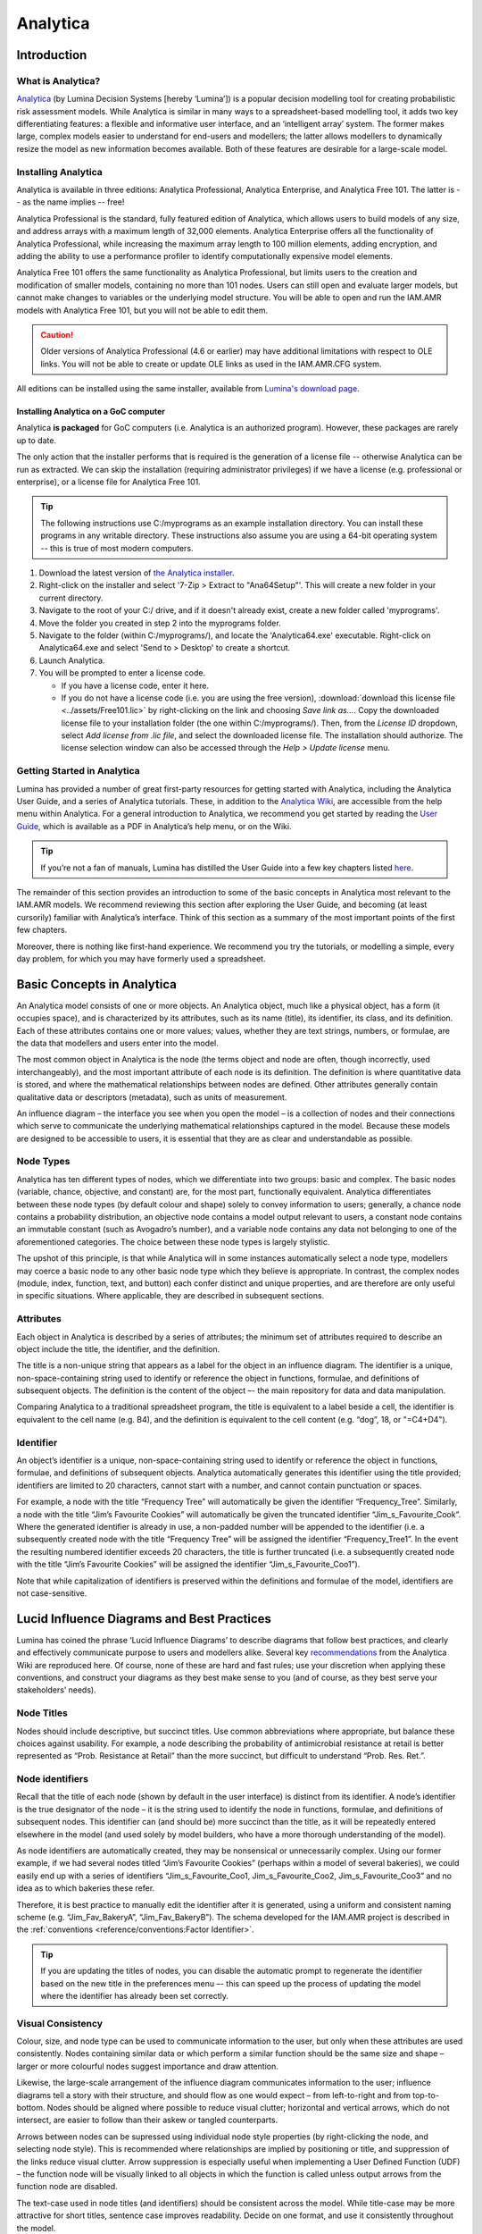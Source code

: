

Analytica
=========

Introduction
------------

What is Analytica?
~~~~~~~~~~~~~~~~~~
`Analytica <https://lumina.com/>`_ (by Lumina Decision Systems [hereby ‘Lumina’]) is a popular decision modelling tool for creating probabilistic risk assessment models. While Analytica is similar in many ways to a spreadsheet-based modelling tool, it adds two key differentiating features: a flexible and informative user interface, and an ‘intelligent array’ system. The former makes large, complex models easier to understand for end-users and modellers; the latter allows modellers to dynamically resize the model as new information becomes available. Both of these features are desirable for a large-scale model.

Installing Analytica
~~~~~~~~~~~~~~~~~~~~
Analytica is available in three editions: Analytica Professional, Analytica Enterprise, and Analytica Free 101. The latter is -- as the name implies -- free!

Analytica Professional is the standard, fully featured edition of Analytica, which allows users to build models of any size, and address arrays with a maximum length of 32,000 elements. Analytica Enterprise offers all the functionality of Analytica Professional, while increasing the maximum array length to 100 million elements, adding encryption, and adding the ability to use a performance profiler to identify computationally expensive model elements.

Analytica Free 101 offers the same functionality as Analytica Professional, but limits users to the creation and modification of smaller models, containing no more than 101 nodes. Users can still open and evaluate larger models, but cannot make changes to variables or the underlying model structure. You will be able to open and run the IAM.AMR models with Analytica Free 101, but you will not be able to edit them.

.. caution:: Older versions of Analytica Professional (4.6 or earlier) may have additional limitations with respect to OLE links. You will not be able to create or update OLE links as used in the IAM.AMR.CFG system.

All editions can be installed using the same installer, available from `Lumina's download page <http://www.lumina.com/support/downloads/>`_.

Installing Analytica on a GoC computer
++++++++++++++++++++++++++++++++++++++
Analytica **is packaged** for GoC computers (i.e. Analytica is an authorized program). However, these packages are rarely up to date.

The only action that the installer performs that is required is the generation of a license file -- otherwise Analytica can be run as extracted. We can skip the installation (requiring administrator privileges) if we have a license (e.g. professional or enterprise), or a license file for Analytica Free 101.

.. tip:: The following instructions use C:/myprograms as an example installation directory. You can install these programs in any writable directory. These instructions also assume you are using a 64-bit operating system -- this is true of most modern computers.

#. Download the latest version of `the Analytica installer <http://www.lumina.com/support/downloads/>`_.  
#. Right-click on the installer and select '7-Zip > Extract to "Ana64Setup"'. This will create a new folder in your current directory. 
#. Navigate to the root of your C:/ drive, and if it doesn't already exist, create a new folder called 'myprograms'.
#. Move the folder you created in step 2 into the myprograms folder.
#. Navigate to the folder (within C:/myprograms/), and locate the 'Analytica64.exe' executable. Right-click on Analytica64.exe and select 'Send to > Desktop' to create a shortcut.
#. Launch Analytica.
#. You will be prompted to enter a license code.

   - If you have a license code, enter it here.
   - If you do not have a license code (i.e. you are using the free version), :download:`download this license file <../assets/Free101.lic>` by right-clicking on the link and choosing *Save link as...*. Copy the downloaded license file to your installation folder (the one within C:/myprograms/). Then, from the *License ID* dropdown, select *Add license from .lic file*, and select the downloaded license file. The installation should authorize. The license selection window can also be accessed through the *Help > Update license* menu.


Getting Started in Analytica
~~~~~~~~~~~~~~~~~~~~~~~~~~~~
Lumina has provided a number of great first-party resources for getting started with Analytica, including the Analytica User Guide, and a series of Analytica tutorials. These, in addition to the `Analytica Wiki <https://wiki.analytica.com/index.php?title=Analytica_Wiki>`_, are accessible from the help menu within Analytica. For a general introduction to Analytica, we recommend you get started by reading the `User Guide <https://wiki.analytica.com/index.php?title=Analytica_User_Guide>`_, which is available as a PDF in Analytica’s help menu, or on the Wiki.

.. tip:: If you’re not a fan of manuals, Lumina has distilled the User Guide into a few key chapters listed `here <https://wiki.analytica.com/index.php?title=If_you_don%E2%80%99t_read_manuals>`_.

The remainder of this section provides an introduction to some of the basic concepts in Analytica most relevant to the IAM.AMR models. We recommend reviewing this section after exploring the User Guide, and becoming (at least cursorily) familiar with Analytica’s interface. Think of this section as a summary of the most important points of the first few chapters.

Moreover, there is nothing like first-hand experience. We recommend you try the tutorials, or modelling a simple, every day problem, for which you may have formerly used a spreadsheet.


Basic Concepts in Analytica
---------------------------
An Analytica model consists of one or more objects. An Analytica object, much like a physical object, has a form (it occupies space), and is characterized by its attributes, such as its name (title), its identifier, its class, and its definition. Each of these attributes contains one or more values; values, whether they are text strings, numbers, or formulae, are the data that modellers and users enter into the model. 

The most common object in Analytica is the node (the terms object and node are often, though incorrectly, used interchangeably), and the most important attribute of each node is its definition. The definition is where quantitative data is stored, and where the mathematical relationships between nodes are defined. Other attributes generally contain qualitative data or descriptors (metadata), such as units of measurement.

.. image:: /images/ana_node_structure.png

An influence diagram – the interface you see when you open the model – is a collection of nodes and their connections which serve to communicate the underlying mathematical relationships captured in the model. Because these models are designed to be accessible to users, it is essential that they are as clear and understandable as possible.

.. image:: /images/ana_influence.png

Node Types
~~~~~~~~~~
Analytica has ten different types of nodes, which we differentiate into two groups: basic and complex. The basic nodes (variable, chance, objective, and constant) are, for the most part, functionally equivalent. Analytica differentiates between these node types (by default colour and shape) solely to convey information to users; generally, a chance node contains a probability distribution, an objective node contains a model output relevant to users, a constant node contains an immutable constant (such as Avogadro’s number), and a variable node contains any data not belonging to one of the aforementioned categories. The choice between these node types is largely stylistic.

The upshot of this principle, is that while Analytica will in some instances automatically select a node type, modellers may coerce a basic node to any other basic node type which they believe is appropriate. In contrast, the complex nodes (module, index, function, text, and button) each confer distinct and unique properties, and are therefore are only useful in specific situations. Where applicable, they are described in subsequent sections.

Attributes
~~~~~~~~~~
Each object in Analytica is described by a series of attributes; the minimum set of attributes required to describe an object include the title, the identifier, and the definition.

The title is a non-unique string that appears as a label for the object in an influence diagram. The identifier is a unique, non-space-containing string used to identify or reference the object in functions, formulae, and definitions of subsequent objects. The definition is the content of the object –- the main repository for data and data manipulation.

Comparing Analytica to a traditional spreadsheet program, the title is equivalent to a label beside a cell, the identifier is equivalent to the cell name (e.g. B4), and the definition is equivalent to the cell content (e.g. “dog”, 18, or "=C4+D4").

Identifier
~~~~~~~~~~
An object’s identifier is a unique, non-space-containing string used to identify or reference the object in functions, formulae, and definitions of subsequent objects. Analytica automatically generates this identifier using the title provided; identifiers are limited to 20 characters, cannot start with a number, and cannot contain punctuation or spaces.

For example, a node with the title “Frequency Tree” will automatically be given the identifier “Frequency_Tree”. Similarly, a node with the title “Jim’s Favourite Cookies” will automatically be given the truncated identifier “Jim_s_Favourite_Cook”. Where the generated identifier is already in use, a non-padded number will be appended to the identifier (i.e. a subsequently created node with the title “Frequency Tree” will be assigned the identifier “Frequency_Tree1”. In the event the resulting numbered identifier exceeds 20 characters, the title is further truncated (i.e. a subsequently created node with the title “Jim’s Favourite Cookies” will be assigned the identifier “Jim_s_Favourite_Coo1”).

Note that while capitalization of identifiers is preserved within the definitions and formulae of the model, identifiers are not case-sensitive. 


Lucid Influence Diagrams and Best Practices
-------------------------------------------
Lumina has coined the phrase ‘Lucid Influence Diagrams’ to describe diagrams that follow best practices, and clearly and effectively communicate purpose to users and modellers alike. Several key `recommendations <http://wiki.analytica.com/index.php?title=Creating_Lucid_Influence_Diagrams>`_ from the Analytica Wiki are reproduced here. Of course, none of these are hard and fast rules; use your discretion when applying these conventions, and construct your diagrams as they best make sense to you (and of course, as they best serve your stakeholders’ needs).

Node Titles
~~~~~~~~~~~
Nodes should include descriptive, but succinct titles. Use common abbreviations where appropriate, but balance these choices against usability. For example, a node describing the probability of antimicrobial resistance at retail is better represented as “Prob. Resistance at Retail” than the more succinct, but difficult to understand “Prob. Res. Ret.”.

Node identifiers
~~~~~~~~~~~~~~~~
Recall that the title of each node (shown by default in the user interface) is distinct from its identifier. A node’s identifier is the true designator of the node – it is the string used to identify the node in functions, formulae, and definitions of subsequent nodes. This identifier can (and should be) more succinct than the title, as it will be repeatedly entered elsewhere in the model (and used solely by model builders, who have a more thorough understanding of the model).

As node identifiers are automatically created, they may be nonsensical or unnecessarily complex. Using our former example, if we had several nodes titled “Jim’s Favourite Cookies” (perhaps within a model of several bakeries), we could easily end up with a series of identifiers “Jim_s_Favourite_Coo1, Jim_s_Favourite_Coo2, Jim_s_Favourite_Coo3” and no idea as to which bakeries these refer.
	
Therefore, it is best practice to manually edit the identifier after it is generated, using a uniform and consistent naming scheme (e.g. “Jim_Fav_BakeryA”, “Jim_Fav_BakeryB”). The schema developed for the IAM.AMR project is described in the :ref:`conventions <reference/conventions:Factor Identifier>`.

.. tip:: If you are updating the titles of nodes, you can disable the automatic prompt to regenerate the identifier based on the new title in the preferences menu –- this can speed up the process of updating the model where the identifier has already been set correctly.

Visual Consistency
~~~~~~~~~~~~~~~~~~
Colour, size, and node type can be used to communicate information to the user, but only when these attributes are used consistently. Nodes containing similar data or which perform a similar function should be the same size and shape – larger or more colourful nodes suggest importance and draw attention.

Likewise, the large-scale arrangement of the influence diagram communicates information to the user; influence diagrams tell a story with their structure, and should flow as one would expect – from left-to-right and from top-to-bottom. Nodes should be aligned where possible to reduce visual clutter; horizontal and vertical arrows, which do not intersect, are easier to follow than their askew or tangled counterparts.

Arrows between nodes can be supressed using individual node style properties (by right-clicking the node, and selecting node style). This is recommended where relationships are implied by positioning or title, and suppression of the links reduce visual clutter. Arrow suppression is especially useful when implementing a User Defined Function (UDF) – the function node will be visually linked to all objects in which the function is called unless output arrows from the function node are disabled.

The text-case used in node titles (and identifiers) should be consistent across the model. While title-case may be more attractive for short titles, sentence case improves readability. Decide on one format, and use it consistently throughout the model.

The schema developed for the IAM.AMR project is described in the :ref:`conventions <reference/conventions:Node Colour>`.

Attributes and Metadata
~~~~~~~~~~~~~~~~~~~~~~~
Recall that the minimum set of :ref:`attributes <technology/analytica:Attributes>`  required to describe an object include the title, the identifier, and the definition. However, Analytica also includes a number of built in attributes to capture metadata, such as the description and unit fields, which should always be completed where possible. Notably, modellers can create their own attributes (or enable lesser-known built-in attributes) to further document their models or add functionality; the attributes panel is available under the object menu in the menu bar.
	
The built-in Cell Default attribute specifies the value assigned to newly-created cells. This attribute, enabled on a per-node or model-wide basis, replaces Analytica’s default cell value of zero. Setting this attribute is useful where zero values may result in errors during evaluation (e.g. the node is used as a divisor), where the cell is a complex function, of when the cell is otherwise cumbersome to regularly update (e.g. a series of choice functions in a table).
	
The built-in OnChange attribute, enabled on a per-node basis, specifies an expression to be evaluated or action to be taken any time the definition of the node changes. Importantly, expressions in the OnChange attribute are able to affect changes throughout the model (i.e. global assignment) that are otherwise disallowed by Analytica (other than through a button action). Specifying an OnChange attribute is useful for input validation, or synchronizing multiple nodes.


Indices and Array Abstraction
-----------------------------
Indices
~~~~~~~
Indices are lists, consisting of text strings, non-sequential numbers, or number series, which act as strata for data throughout a model. The simplest way of thinking of an index is as containing the row or column labels of a table – indices delineate data into categories, across which comparisons can be drawn. An example of a simple index is a list of months, which serves as the row or column labels for a table containing data collected on a monthly basis.

When defining a list, Analytica presents three options: a list, a list of labels, and a sequence. A list may contain any type of data (string, numeric, etc.). A list of labels can only contain strings – any data entered will be coerced to a string. A sequence is a list of numbers that do not need to be individually specified; where a large list of regularly incremented numbers is required, a sequence is a great shortcut (e.g. a list of numbers from 1 to 100).

Array Abstraction
~~~~~~~~~~~~~~~~~
Indices serve as the basis for Analytica’s ‘Intelligent Array’ system, one of Analytica’s most powerful functions. For those readers with experience in programming, array abstraction (Lumina’s terminology for the implementation of the Intelligent Array system) is akin to automatic vectorization of code. In simpler terms, any operation applied to a table or function which includes an index, is automatically applied over the entire index. Let’s return to our example of an index containing a list of months; multiplying a table containing monthly sales data (indexed by the Month Index) by 5 will automatically multiply each cell by 5 –- no need to specify the operation for each individual cell.

.. image:: /images/ana_array_ab.png

The true power of array abstraction however, is Analytica’s ability to match indices, and automatically propagate these indices throughout the model. Let’s look at a different example; calculating the revenue associated with multiple products. Given two tables, containing the number of units sold, and the price per unit, we can calculate the revenue per product with a single multiplicative operation. The number of units for Product A in the first table is multiplied by the price of Product A in the second table (and so on for all products), and the result is a single column table, also indexed by the product names.

.. image:: /images/ana_array_ab2.png

Additionally, Analytica can identify where operations occur over two different indices and automatically create a matrix, populated with the cross product of those indices. Expanding on our previous example, we can calculate the profit on each product throughout the year, assuming our profit margin changes as a result of material cost (perhaps we’re a bakery, and the cost of vanilla changes throughout the year). Given two tables, containing the revenue per product, and the margin per month, we can calculate our profit again with a single multiplicative operation. The revenue for each product is automatically multiplied by each month’s margin value, and the result is a matrix, indexed both by product names and months.

.. image:: /images/ana_array_ab_cross.png

The rules of array abstraction will become more apparent as you build your models; array abstraction (and the rules that govern it) are some of the more difficult concepts to grasp in Analytica, especially before you’ve had an opportunity to try it yourself. One key thing to remember is that indices are propagated forward in the model, and each index adds a dimension to your table or matrix. Any operation on an object associated with an index will bring that index forward into the calculation. The exception to this rule are array reducing functions; for example, Sum() adds elements of a table along an index (for example, if we wanted the total revenue for all products), reducing the dimensionality of the table by one (i.e. removing the index).


Decision Nodes and DetermTables
-------------------------------
As you become more familiar with indices and the Intelligent Array system in Analytica, you may notice that the size of tables (and therefore their compute time) increases rapidly –- it’s very easy to build a model that will test the limits of your available computational resources. You may also realize that you require user input in the model, in the form of a choice between one or more scenarios.

Choice Functions and Decision Nodes
~~~~~~~~~~~~~~~~~~~~~~~~~~~~~~~~~~~
Decision nodes (and the Choice functions contained therein) address both of these facets of model building by presenting the user with a list of options, and allowing them to select one or all of these options -- only these options are propegated through the model and evaluated. The easiest way to understand how Choice functions are implemented in Analytica is to look the corresponding code:

   Choice(INDEX, POSITION, AllowAll)

All of the options presented to the user are specified in an **INDEX**. The simplest example of an index is one containing the labels “Yes” and “No”. When the user interacts with the choice node and makes a decision, the Choice function stores that decision as the **POSITION** of that element in the index. In our simple example, if the user chooses “Yes”, and “Yes” is the first element of the index, POSITION = 1; if the user chooses “No”, POSITION = 2. The importance of this concept to end-users is minimal, however model builders should be aware that we can change the user’s selection programmatically, by updating the POSITION argument of the Choice function. The final argument, AllowAll, is a logical, which specifies whether the user is allowed to choose all of the options, not just one.

DetermTables
~~~~~~~~~~~~
Recall that an index can be thought of as the rows or columns of a table. What the Choice function actually does is take an existing index, perform a subset (i.e. select one element from the index), and returns that subset as an index. This means we can dynamically resize our tables based upon the choice of the user, reducing computational requirements, and returning data tailored to the user’s choices.

However, we can’t do this with a traditional Table in Analytica. As Analytica will remind you, if you ever go to delete an element from an index, data are lost as the Table shrinks. Instead, we rely on a DetermTable; an object which works exactly like a Table, but dynamically resizes when calculated. In the example shown below, the DetermTable is indexed by a Decision node, which is set to “Second Quarter”. This means that while the DetermTable contains all of the information necessary to evaluate the whole table, it will only evaluate and return the “Second Quarter” value.

.. image:: /images/determtable.png

If we wanted to achieve a similar effect using a standard Table, we would need to manually delete and re-add elements of the index, then repopulate the Table – not something that’d you’d want to do regularly. Moreover, it is not something that end-users could easily accomplish.
	
.. tip:: You can always use DetermTables in place of standard tables; there is seemingly no downside, and no reconfiguration is required if a Decision node is later included in the model.

A Note on implementation
~~~~~~~~~~~~~~~~~~~~~~~~
There are two important things to consider when using a Choice function. The first is that a Choice function can be self-indexed (i.e. the index of choices is specified within the Decision node itself). We generally do not recommend that option, as the index will likely need to be re-used at some point, elsewhere within the model.

The second is that there is an additional step when configuring a Decision node using a Choice function with an external index (as described in the previous section). In addition to specifying the external index in the Choice function definition, it must also be specified as the *Domain* of the Decision node, in the Domain attribute. If the attribute is not specified, Analytica will throw an error. Note that if the Domain attribute is not accessible in the node window, enable the attribute as :ref:`previously described <technology/analytica:Attributes and Metadata>`.
